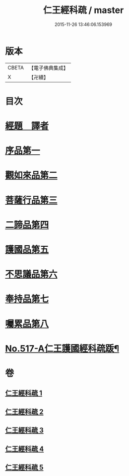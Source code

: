 #+TITLE: 仁王經科疏 / master
#+DATE: 2015-11-26 13:46:06.153969
* 版本
 |     CBETA|【電子佛典集成】|
 |         X|【卍續】    |

* 目次
* [[file:KR6c0213_001.txt::001-0218c5][經題　譯者]]
* [[file:KR6c0213_001.txt::0220a20][序品第一]]
* [[file:KR6c0213_002.txt::002-0229b16][觀如來品第二]]
* [[file:KR6c0213_002.txt::0240c21][菩薩行品第三]]
* [[file:KR6c0213_003.txt::0264b13][二諦品第四]]
* [[file:KR6c0213_004.txt::004-0270c8][護國品第五]]
* [[file:KR6c0213_004.txt::0277a16][不思議品第六]]
* [[file:KR6c0213_004.txt::0280a12][奉持品第七]]
* [[file:KR6c0213_005.txt::0302b4][囑累品第八]]
* [[file:KR6c0213_005.txt::0306a9][No.517-A仁王護國經科疏䟦¶]]
* 卷
** [[file:KR6c0213_001.txt][仁王經科疏 1]]
** [[file:KR6c0213_002.txt][仁王經科疏 2]]
** [[file:KR6c0213_003.txt][仁王經科疏 3]]
** [[file:KR6c0213_004.txt][仁王經科疏 4]]
** [[file:KR6c0213_005.txt][仁王經科疏 5]]
